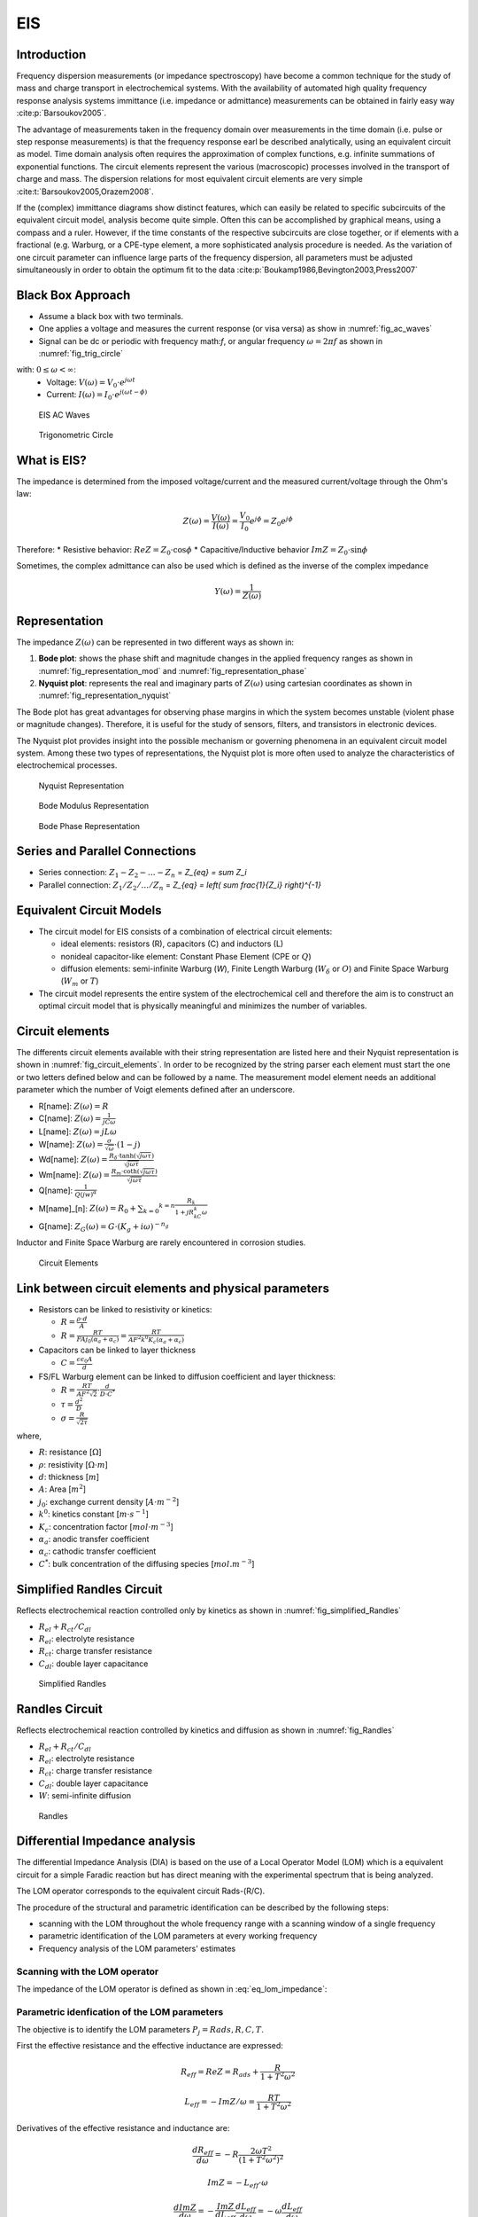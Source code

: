 EIS
========

Introduction
------------
Frequency dispersion measurements (or impedance spectroscopy) have become a common technique for the study of mass
and charge transport in electrochemical systems. With the availability of automated high quality frequency response
analysis systems immittance (i.e. impedance or admittance) measurements can be obtained in fairly easy way 
:cite:p:`Barsoukov2005`.

The advantage of measurements taken in the frequency domain over measurements in the time domain
(i.e. pulse or step response measurements) is that the frequency response earl be described analytically,
using an equivalent circuit as model. Time domain analysis often requires the approximation of complex
functions, e.g. infinite summations of exponential functions. The circuit elements represent the various
(macroscopic) processes involved in the transport of charge and mass. The dispersion relations for most
equivalent circuit elements are very simple :cite:t:`Barsoukov2005,Orazem2008`.

If the (complex) immittance diagrams show distinct features, which can easily be related to specific subcircuits
of the equivalent circuit model, analysis become quite simple. Often this can be accomplished by graphical means,
using a compass and a ruler. However, if the time constants of the respective subcircuits are close together, or
if elements with a fractional (e.g. Warburg, or a CPE-type element, a more sophisticated analysis procedure is needed.
As the variation of one circuit parameter can influence large parts of the frequency dispersion, all
parameters must be adjusted simultaneously in order to obtain the optimum fit to the data 
:cite:p:`Boukamp1986,Bevington2003,Press2007`

Black Box Approach
-----------------------

* Assume a black box with two terminals.
* One applies a voltage and measures the current response (or visa versa) as show in :numref:`fig_ac_waves`
* Signal can be dc or periodic with frequency math:`f`, or angular frequency :math:`\omega=2 \pi f` 
  as shown in :numref:`fig_trig_circle` 
  
with: :math:`0 \leq \omega < \infty`:
  * Voltage: :math:`V(\omega) = V_0 \cdot e^{j \omega t}`
  * Current: :math:`I(\omega) = I_0 \cdot e^{j (\omega t - \phi)}`

.. _fig_ac_waves:
.. figure:: ../media/EIS-Principle-AC_waves.png
    :width: 600
    :alt: EIS AC Waves

    EIS AC Waves

.. _fig_trig_circle:
.. figure:: ../media/EIS-Principle-AC_waves-TrigCircle.png
    :width: 600
    :alt: Trigonometric Circle

    Trigonometric Circle

What is EIS?
-----------------

The impedance is determined from the imposed voltage/current and the measured current/voltage through the Ohm's law:

.. math::

    Z(\omega) = \frac{V(\omega)}{I(\omega)} = \frac{V_0}{I_0} e^{j\phi} = Z_0 e^{j\phi}

Therefore:
* Resistive behavior: :math:`ReZ = Z_0 \cdot \cos \phi`
* Capacitive/Inductive behavior :math:`ImZ = Z_0 \cdot \sin \phi`

Sometimes, the complex admittance can also be used which is defined as the inverse of the complex impedance 

.. math::

    Y(\omega)=\frac{1}{Z(\omega)}

Representation
------------------

The impedance :math:`Z(\omega)` can be represented in two different ways as shown in: 

1. **Bode plot**: shows the phase shift and magnitude changes in the applied frequency ranges
   as shown in :numref:`fig_representation_mod` and :numref:`fig_representation_phase`
2. **Nyquist plot**: represents the real and imaginary parts of :math:`Z(\omega)` using cartesian coordinates
   as shown in :numref:`fig_representation_nyquist`
  
 
The Bode plot has great advantages for observing phase margins in which the system becomes unstable (violent
phase or magnitude changes). Therefore, it is useful for the study of sensors, filters, and transistors in
electronic devices. 

The Nyquist plot provides insight into the possible mechanism or governing phenomena
in an equivalent circuit model system. Among these two types of representations, the Nyquist plot is
more often used to analyze the characteristics of electrochemical processes.


.. _fig_representation_nyquist:
.. figure:: ../media/EIS-Principle-Representation_Nyquist.png
    :width: 600
    :alt: Nyquist Representation

    Nyquist Representation

.. _fig_representation_mod:
.. figure:: ../media/EIS-Principle-Representation_Bode_Mod.png
    :width: 600
    :alt: Bode Modulus Representation

    Bode Modulus Representation

.. _fig_representation_phase:
.. figure:: ../media/EIS-Principle-Representation_Bode_Phase.png
    :width: 600
    :alt: Bode Phase Representation

    Bode Phase Representation

Series and Parallel Connections 
-----------------------------------

* Series connection: :math:`Z_1 - Z_2 - \ldots - Z_n` = `Z_{eq} = \sum Z_i`
* Parallel connection: :math:`Z_1/Z_2/\ldots/Z_n` = `Z_{eq} = \left( \sum \frac{1}{Z_i} \right)^{-1}`

Equivalent Circuit Models
-----------------------------

* The circuit model for EIS consists of a combination of electrical circuit elements: 

  * ideal elements: resistors (R), capacitors (C) and inductors (L)

  * nonideal capacitor-like element: Constant Phase Element (CPE or :math:`Q`)

  * diffusion elements: semi-infinite Warburg (`W`), Finite Length Warburg (:math:`W_{\delta}` or :math:`O`) 
    and Finite Space Warburg (:math:`W_{m}` or :math:`T`)

* The circuit model represents the entire system of the electrochemical cell 
  and therefore the aim is to construct an optimal circuit model that is physically 
  meaningful and minimizes the number of variables.

Circuit elements
-------------------

The differents circuit elements available with their string representation
are listed here and their Nyquist representation is shown in :numref:`fig_circuit_elements`.
In order to be recognized by the string parser each element must start the one or two letters defined below
and can be followed by a name. The measurement model element needs an additional parameter which
the number of Voigt elements defined after an underscore.

* R[name]: :math:`Z(\omega) = R`
* C[name]: :math:`Z(\omega) = \frac{1}{jC\omega}`
* L[name]: :math:`Z(\omega) = jL\omega`
* W[name]: :math:`Z(\omega) = \frac{\sigma}{\sqrt{\omega}} \cdot (1-j)`
* Wd[name]: :math:`Z(\omega) = \frac{R_{\delta} \cdot \tanh \left( \sqrt{j\omega\tau}\right)}{\sqrt{j\omega\tau}}`
* Wm[name]: :math:`Z(\omega) = \frac{R_m \cdot \coth \left( \sqrt{j\omega\tau}\right)}{\sqrt{j\omega\tau}}`
* Q[name]: :math:`\frac{1}{Q(jw)^{\alpha}}`
* M[name]\_[n]: :math:`Z(\omega) = R_0 + \sum _{k=0} ^{k=n} \frac{R_k}{1+jR_kC_k\omega}`
* G[name]: :math:`Z_G(\omega) = G \cdot (K_g + i \omega)^{-n_g}` 

Inductor and Finite Space Warburg are rarely encountered in corrosion studies.


.. _fig_circuit_elements:
.. figure:: ../media/EIS-Principle-CircuitElements.png
    :width: 600
    :alt: Circuit Elements

    Circuit Elements

Link between circuit elements and physical parameters
---------------------------------------------------------

* Resistors can be linked to resistivity or kinetics:
  
  * :math:`R = \frac{\rho \cdot d}{A}`
  
  * :math:`R = \frac{RT}{F A j_0 (\alpha_a + \alpha_c)} = \frac{RT}{A F^2 k^0 K_c (\alpha_a + \alpha_c)}`

* Capacitors can be linked to layer thickness 
  
  * :math:`C = \frac{\epsilon \epsilon_0 A}{d}`

* FS/FL Warburg element can be linked to diffusion coefficient and layer thickness:
  
  * :math:`R = \frac{RT}{AF^2 \sqrt{2}} \cdot \frac{d}{D\cdot C^*}`
  
  * :math:`\tau = \frac{d^2}{D}`
  
  * :math:`\sigma = \frac{R}{\sqrt{2\tau}}`
  
where,

* :math:`R`: resistance \[:math:`\Omega`\]

* :math:`\rho`: resistivity \[:math:`\Omega \cdot m`\]

* :math:`d`: thickness \[:math:`m`\]

* :math:`A`: Area \[:math:`m^2`\]

* :math:`j_0`: exchange current density \[:math:`A \cdot m^{-2}`\]

* :math:`k^0`: kinetics constant \[:math:`m \cdot s^{-1}`\]

* :math:`K_c`: concentration factor \[:math:`mol \cdot m^{-3}`\]

* :math:`\alpha_a`: anodic transfer coefficient

* :math:`\alpha_c`: cathodic transfer coefficient

* :math:`C^*`: bulk concentration of the diffusing species \[:math:`mol.m^{-3}`\]

Simplified Randles Circuit
-----------------------------

Reflects electrochemical reaction controlled only by kinetics as shown in :numref:`fig_simplified_Randles`

* :math:`R_{el} + R_{ct} / C_{dl}`
* :math:`R_{el}`: electrolyte resistance
* :math:`R_{ct}`: charge transfer resistance
* :math:`C_{dl}`: double layer capacitance

.. _fig_simplified_Randles:
.. figure:: ../media/EIS-Principle-SimplifiedRandles.png
    :width: 600
    :alt: Simplified Randles

    Simplified Randles

Randles Circuit
--------------------

Reflects electrochemical reaction controlled by kinetics and diffusion as shown in :numref:`fig_Randles`

* :math:`R_{el} + R_{ct} / C_{dl}`
* :math:`R_{el}`: electrolyte resistance
* :math:`R_{ct}`: charge transfer resistance
* :math:`C_{dl}`: double layer capacitance
* :math:`W`: semi-infinite diffusion


.. _fig_Randles:
.. figure:: ../media/EIS-Principle-Randles.png
    :width: 600
    :alt: Randles

    Randles


Differential Impedance analysis
---------------------------------

The differential Impedance Analysis (DIA) is based on the use of a Local Operator Model (LOM)
which is a equivalent circuit for a simple Faradic reaction but has direct meaning with the 
experimental spectrum that is being analyzed.

The LOM operator corresponds to the equivalent circuit Rads-(R/C).

The procedure of the structural and parametric identification can be described by the following steps:

* scanning with the LOM throughout the whole frequency range with a scanning window of a single frequency

* parametric identification of the LOM parameters at every working frequency

* Frequency analysis of the LOM parameters' estimates


Scanning with the LOM operator
^^^^^^^^^^^^^^^^^^^^^^^^^^^^^^^^^^
The impedance of the LOM operator is defined as shown in :eq:`eq_lom_impedance`:

.. math:: 
    :label: eq_lom_impedance

      Z_{LOM} = R_{ads} + \frac{R}{1+T ^2\omega ^2} - j\frac{\omega R T}{1+T ^2\omega ^2}  

Parametric idenfication of the LOM parameters
^^^^^^^^^^^^^^^^^^^^^^^^^^^^^^^^^^^^^^^^^^^^^^^^^^

The objective is to identify the LOM parameters :math:`P_j=Rads, R, C, T`.

First the effective resistance and the effective inductance are expressed:

.. math::  R_{eff} = ReZ = R_{ads} + \frac{R}{1+T ^2\omega ^2} 

.. math::  L_{eff} = -ImZ/\omega = \frac{R T}{1+T ^2\omega ^2} 

Derivatives of the effective resistance and inductance are:

.. math::  \frac{dR_{eff}}{d\omega} = -R \frac{2\omega T ^2}{(1+T ^2\omega ^2)^2} 

.. math::  ImZ = -L_{eff} \cdot \omega 

.. math::  \frac{dImZ}{d\omega} = -\frac{ImZ}{dL_{eff}} \frac{dL_{eff}}{d\omega} = -\omega \frac{dL_{eff}}{d\omega} 

.. math::  \frac{dL_{eff}}{d\omega} =  -RT \frac{2T ^2 \omega}{(1+T ^2\omega ^2)^2} = -\frac{dImZ}{d\omega} \frac{1}{\omega}

Expression of the LOM parameters :math:`P_i`:

.. math:: T(\omega) = \frac{\frac{dL_{eff}}{d\omega}}{\frac{dR_{eff}}{d\omega}} = \frac{dL_{eff}}{dR_{eff}} 

.. math::  R(\omega) = -\frac{dR_{eff}}{d\omega} \cdot \frac{(1+T ^2\omega ^2)^2}{2\omega T ^2} 

.. math::  R_{ads}(\omega) = R_{eff}(\omega) - \frac{R}{1+T ^2\omega ^2} 

.. math::  C(\omega) = \frac{T}{R} 


Temporal analysis
^^^^^^^^^^^^^^^^^^^^
The temporal analysis computes the logarithmic values of the LOM parameters :math:`L_j=a, r, c, t` with respect to 
:math:`\nu` as defined in :eq:`eq_Lj`:

.. math:: 
    :label: eq_Lj

      L_j = \log_{10} P_j = \log_{10} Rads, \log_{10} R, \log_{10} C, \log_{10} T

      L_j = a, r, c, t

      \nu = \log_{10} \frac{1}{\omega}

Differential temporal analysis
^^^^^^^^^^^^^^^^^^^^^^^^^^^^^^^^^
The differential temporal analysis computes the derivatives :math:`d_j` of :math:`L_j` with respect to :math:`\nu`
as defined in :eq:`eq_dj`

.. math::
    :label: eq_dj

      d_j = \frac{dL_j}{d\nu} = da, dr, dc, dt

Spectral analysis
^^^^^^^^^^^^^^^^^^^
The spectral analysis is obtained by accumulating frequency bands with approximatively equal values
of the parameters :math:`L_j`. The amplitude of the individual spectral line :math:`S_{j,l}`
can be expressed as shown in :eq:`eq_S_spectral`. 

.. math::
    :label: eq_S_spectral

      S_{j,l} = \sum _1 ^N B(L_{j,i})
      
      B(L_{j,i}) = w_0 \text{ if } l < L_{j,l} < l+s
      
      B(L_{j,i}) = 0 \text{ otherwise}

      w_0 = N_{frequencies} / N_{decades}

The spectral line is expressed in dB.


Differential spectral analysis
^^^^^^^^^^^^^^^^^^^^^^^^^^^^^^^^^^^^
The differential spectral analysis is obtained by accumulating frequency bands with approximatively equal values
of the parameters :math:`d_j`. The amplitude of the individual spectral line :math:`S_{j,l}`
can be expressed as shown in :eq:`eq_S_differential_spectral`. 

.. math::
    :label: eq_S_differential_spectral

      S_{j,l} = \sum _1 ^N B(d_{j,i})
      
      B(d_{j,i}) = w_0 \text{ if } l < d_{j,l} < l+s
      
      B(d_{j,i}) = 0 \text{ otherwise}

      w_0 = N_{frequencies} / N_{decades}

The spectral line is expressed in dB.

An example with a simple RC circuit:

.. _fig_DIA_RC:
.. figure:: ../media/EIS-DIA-RC.png
    :width: 600
    :alt: Simple RC 

    Simple RC

.. _fig_DIA_ta:
.. figure:: ../media/EIS-DIA-ta.png
    :width: 600
    :alt: Temporal Analysis 

    Temporal Analysis


.. _fig_DIA_dta:
.. figure:: ../media/EIS-DIA-dta.png
    :width: 600
    :alt: Differential Temporal Analysis 

    Differential Temporal Analysis

.. _fig_DIA_sa:
.. figure:: ../media/EIS-DIA-sa.png
    :width: 600
    :alt: Spectral Analysis 

    Spectral Analysis


.. _fig_DIA_dsa:
.. figure:: ../media/EIS-DIA-dsa.png
    :width: 600
    :alt: Differential Spectral Analysis 

    Differential Spectral Analysis
